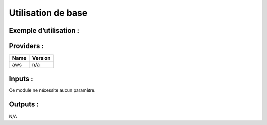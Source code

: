 Utilisation de base
=====================

Exemple d'utilisation :
-----------------------

.. code-block:: bash
        :caption: Module scs_lambda_ecr_scan
        :name: Module scs_lambda_ecr_scan

             module "scs-aws-master-svc-lambda-ecr-scan-001" {
                source = "git::https://git.ssqti.ca/scm/infra/terraform-modules.git//src/scs_lambda_ecr_scan?ref=terraform-module-2.1.8"
                providers = {
                    aws = aws
                }
            }

Providers :
--------------

======================================  ====================
Name                                    Version
======================================  ====================
aws                                     n/a
======================================  ====================

Inputs :
----------

Ce module ne nécessite aucun paramètre.

Outputs :
----------

N/A